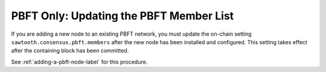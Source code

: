 ****************************************
PBFT Only: Updating the PBFT Member List
****************************************

If you are adding a new node to an existing PBFT network, you must update the
on-chain setting ``sawtooth.consensus.pbft.members`` after the new node has
been installed and configured. This setting takes effect after the containing
block has been committed.

See :ref:`adding-a-pbft-node-label` for this procedure.


.. Licensed under Creative Commons Attribution 4.0 International License
.. https://creativecommons.org/licenses/by/4.0/
